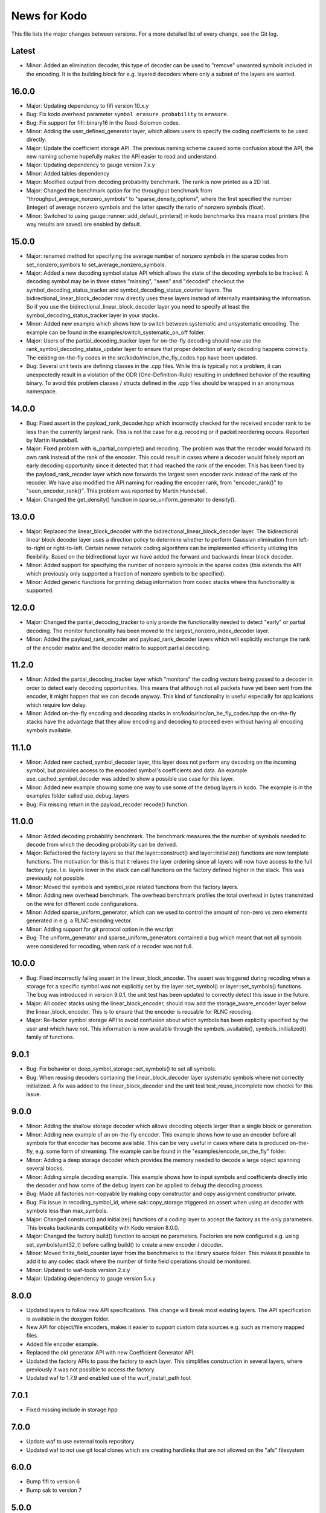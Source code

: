 News for Kodo
=============

This file lists the major changes between versions. For a more detailed list of
every change, see the Git log.

Latest
------
* Minor: Added an elimination decoder, this type of decoder can be
  used to "remove" unwanted symbols included in the encoding. It is
  the building block for e.g. layered decoders where only a subset of
  the layers are wanted.

16.0.0
------
* Major: Updating dependency to fifi version 10.x.y
* Bug: Fix kodo overhead parameter ``symbol erasure probability`` to
  ``erasure``.
* Bug: Fix support for fifi::binary16 in the Reed-Solomon codes.
* Minor: Adding the user_defined_generator layer, which allows users to
  specify the coding coefficients to be used directly.
* Major: Update the coefficient storage API. The previous naming
  scheme caused some confusion about the API, the new naming scheme
  hopefully makes the API easier to read and understand.
* Major: Updating dependency to gauge version 7.x.y
* Minor: Added tables dependency
* Major: Modified output from decoding probability benchmark. The rank is now
  printed as a 2D list.
* Major: Changed the benchmark option for the throughput benchmark from
  "throughput_average_nonzero_symbols" to "sparse_density_options", where the
  first specified the number (integer) of average nonzero symbols and the latter
  specify the ratio of nonzero symbols (float).
* Minor: Switched to using gauge::runner::add_default_printers() in
  kodo benchmarks this means most printers (the way results are saved)
  are enabled by default.

15.0.0
------
* Major: renamed method for specifying the average number of nonzero symbols
  in the sparse codes from set_nonzero_symbols to set_average_nonzero_symbols.
* Major: Added a new decoding symbol status API which allows the state
  of the decoding symbols to be tracked. A decoding symbol may be in
  three states "missing", "seen" and "decoded" checkout the
  symbol_decoding_status_tracker and symbol_decoding_status_counter
  layers. The bidirectional_linear_block_decoder now directly uses
  these layers instead of internally maintaining the information. So
  if you use the bidirectional_linear_block_decoder layer you need to
  specify at least the symbol_decoding_status_tracker layer in your
  stacks.
* Minor: Added new example which shows how to switch between
  systematic and unsystematic encoding. The example can be found in
  the examples/switch_systematic_on_off folder.
* Major: Users of the partial_decoding_tracker layer for on-the-fly
  decoding should now use the rank_symbol_decoding_status_updater
  layer to ensure that proper detection of early decoding happens
  correctly. The existing on-the-fly codes in the
  src/kodo/rlnc/on_the_fly_codes.hpp have been updated.
* Bug: Several unit tests are defining classes in the .cpp
  files. While this is typically not a problem, it can unexpectedly
  result in a violation of the ODR (One-Definition-Rule) resulting in
  undefined behavior of the resulting binary. To avoid this problem
  classes / structs defined in the .cpp files should be wrapped in an
  anonymous namespace.

14.0.0
------
* Bug: Fixed assert in the payload_rank_decoder.hpp which incorrectly checked
  for the received encoder rank to be less than the currently largest rank.
  This is not the case for e.g. recoding or if packet reordering occurs.
  Reported by Martin Hundebøll.
* Major: Fixed problem with is_partial_complete() and recoding. The problem was
  that the recoder would forward its own rank instead of the rank of the
  encoder. This could result in cases where a decoder would falsely report
  an early decoding opportunity since it detected that it had reached the rank
  of the encoder. This has been fixed by the payload_rank_recoder layer which
  now forwards the largest seen encoder rank instead of the rank of the
  recoder. We have also modified the API naming for reading the encoder rank,
  from "encoder_rank()" to "seen_encoder_rank()". This problem was reported
  by Martin Hundebøll.
* Major: Changed the get_density() function in sparse_uniform_generator to
  density().

13.0.0
------
* Major: Replaced the linear_block_decoder with the
  bidirectional_linear_block_decoder layer. The bidirectional linear
  block decoder layer uses a direction policy to determine whether to
  perform Gaussian elimination from left-to-right or
  right-to-left. Certain newer network coding algorithms can be
  implemented efficiently utilizing this flexibility. Based on the
  bidirectional layer we have added the forward and backwards linear
  block decoder.
* Minor: Added support for specifying the number of nonzero symbols in the
  sparse codes (this extends the API which previously only supported a
  fraction of nonzero symbols to be specified).
* Minor: Added generic functions for printing debug information from codec
  stacks where this functionality is supported.

12.0.0
------
* Major: Changed the partial_decoding_tracker to only provide the
  functionality needed to detect "early" or partial decoding. The
  monitor functionality has been moved to the largest_nonzero_index_decoder
  layer.
* Minor: Added the payload_rank_encoder and payload_rank_decoder layers
  which will explicitly exchange the rank of the encoder matrix and the
  decoder matrix to support partial decoding.

11.2.0
------
* Minor: Added the partial_decoding_tracker layer which "monitors" the
  coding vectors being passed to a decoder in order to detect early
  decoding opportunities. This means that although not all packets have
  yet been sent from the encoder, it might happen that we can decode
  anyway. This kind of functionality is useful especially for applications
  which require low delay.
* Minor: Added on-the-fly encoding and decoding stacks in
  src/kodo/rlnc/on_he_fly_codes.hpp the on-the-fly stacks have the advantage
  that they allow encoding and decoding to proceed even without having all
  encoding symbols available.

11.1.0
------
* Minor: Added new cached_symbol_decoder layer, this layer does not perform
  any decoding on the incoming symbol, but provides access to the encoded
  symbol's coefficients and data. An example use_cached_symbol_decoder was
  added to show a possible use case for this layer.
* Minor: Added new example showing some one way to use some of the debug
  layers in kodo. The example is in the examples folder called
  use_debug_layers
* Bug: Fix missing return in the payload_recoder recode() function.

11.0.0
------
* Minor: Added decoding probability benchmark. The benchmark measures the
  the number of symbols needed to decode from which the decoding probability
  can be derived.
* Major: Refactored the factory layers so that the layer::construct() and
  layer::initialize() functions are now template functions. The motivation for
  this is that it relaxes the layer ordering since all layers will now have
  access to the full factory type. I.e. layers lower in the stack can call
  functions on the factory defined higher in the stack. This was previously
  not possible.
* Minor: Moved the symbols and symbol_size related functions from the factory
  layers.
* Minor: Adding new overhead benchmark. The overhead benchmark profiles the
  total overhead in bytes transmitted on the wire for different code
  configurations.
* Minor: Added sparse_uniform_generator, which can we used to control the
  amount of non-zero vs zero elements generated in e.g. a RLNC encoding vector.
* Minor: Adding support for git protocol option in the wscript
* Bug: The uniform_generator and sparse_uniform_generators contained a bug which
  meant that not all symbols were considered for recoding, when rank of a
  recoder was not full.

10.0.0
------
* Bug: Fixed incorrectly failing assert in the linear_block_encoder. The assert
  was triggered during recoding when a storage for a specific symbol was not
  explicitly set by the layer::set_symbol() or layer::set_symbols() functions.
  The bug was introduced in version 9.0.1, the unit test has been updated to
  correctly detect this issue in the future.
* Major: All codec stacks using the linear_block_encoder, should now add the
  storage_aware_encoder layer below the linear_block_encoder. This is to ensure
  that the encoder is reusable for RLNC recoding.
* Major: Re-factor symbol storage API to avoid confusion about which symbols has
  been explicitly specified by the user and which have not. This information is
  now available through the symbols_available(), symbols_initialized() family
  of functions.

9.0.1
-----
* Bug: Fix behavior or deep_symbol_storage::set_symbols() to set all
  symbols.
* Bug: When reusing decoders contaning the linear_block_decoder layer
  systematic symbols where not correctly initialized. A fix was added
  to the linear_block_decoder and the unit test test_reuse_incomplete
  now checks for this issue.

9.0.0
-----
* Minor: Adding the shallow storage decoder which allows decoding objects
  larger than a single block or generation.
* Minor: Adding new example of an on-the-fly encoder. This example shows
  how to use an encoder before all symbols for that encoder has become
  available. This can be very useful in cases where data is produced
  on-the-fly, e.g. some form of streaming. The example can be found in the
  "examples/encode_on_the_fly" folder.
* Minor: Adding a deep storage decoder which provides the memory needed to
  decode a large object spanning several blocks.
* Minor: Adding simple decoding example. This example shows how to input
  symbols and coefficients directly into the decoder and how some of the
  debug layers can be applied to debug the decoding process.
* Bug: Made all factories non-copyable by making copy constructor and copy
  assignment constructor private.
* Bug: Fix issue in recoding_symbol_id, where sak::copy_storage triggered an
  assert when using an decoder with symbols less than max_symbols.
* Major: Changed construct() and initialize() functions of a coding layer to
  accept the factory as the only parameters. This breaks backwards
  compatibility with Kodo version 8.0.0.
* Major: Changed the factory build() function to accept no parameters.
  Factories are now configured e.g. using set_symbols(uint32_t) before
  calling build() to create a new encoder / decoder.
* Minor: Moved finite_field_counter layer from the benchmarks to the
  library source folder. This makes it possible to add it to any codec
  stack where the number of finite field operations should be monitored.
* Minor: Updated to waf-tools version 2.x.y
* Major: Updating dependency to gauge version 5.x.y

8.0.0
-----
* Updated layers to follow new API specifications. This change will break
  most existing layers. The API specification is available in the doxygen
  folder.
* New API for object/file encoders, makes it easier to support custom data
  sources e.g. such as memory mapped files.
* Added file encoder example.
* Replaced the old generator API with new Coefficient Generator API.
* Updated the factory APIs to pass the factory to each layer. This
  simplifies construction in several layers, where previously it was not
  possible to access the factory.
* Updated waf to 1.7.9 and enabled use of the wurf_install_path tool.

7.0.1
-----
* Fixed missing include in storage.hpp

7.0.0
-----
* Update waf to use external tools repository
* Updated waf to not use git local clones which are creating hardlinks
  that are not allowed on the "afs" filesystem

6.0.0
-----
* Bump fifi to version 6
* Bump sak to version 7

5.0.0
-----
* Bump fifi to version 5.x.y.
* Bump sak to version 6.x.y.

4.0.0
-----
* Using .hpp extension instead of .h

3.0.1
-----
* Removing asserts on symbol size. Fifi should handle symbol sizes
  not a multiple of 16.

3.0.0
-----
* Moved source files to the src folder
* Added operations counter benchmark
* Switched to use the cxx-gauge project for the benchmark code
* Bump fifi to version 3
* Bump boost to version 2
* Bump sak to version 4

2.0.1
-----
* Created linear_block_xyz codes as a building block for future and existing
  block code implementations.
* Refactored RLNC recoding functionality to utilize allow a larger re-use of
  existing code.
* Added initial version of encoding/decoding throughput benchmarks.
* Fixed Mac support in build scripts

2.0.0
-----
* Updated the Waf build system to handle dependencies better. The new tools
  used are not compatible with the old versions so we have to bump the major
  version.


